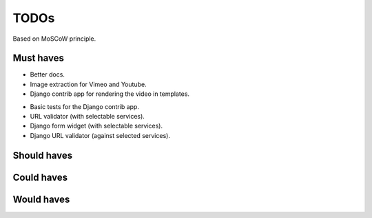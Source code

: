 TODOs
==========================
Based on MoSCoW principle.

Must haves
--------------------------
+ Better docs.
+ Image extraction for Vimeo and Youtube.
+ Django contrib app for rendering the video in templates.
- Basic tests for the Django contrib app.
- URL validator (with selectable services).
- Django form widget (with selectable services).
- Django URL validator (against selected services).

Should haves
--------------------------

Could haves
--------------------------

Would haves
--------------------------
